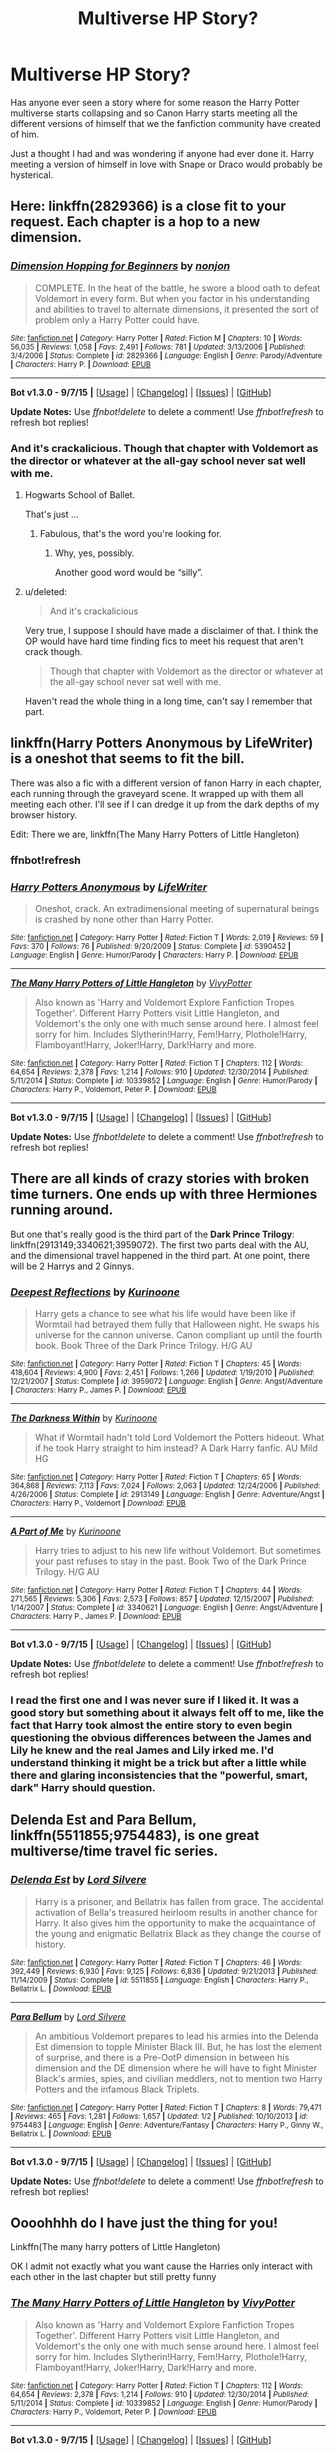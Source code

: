 #+TITLE: Multiverse HP Story?

* Multiverse HP Story?
:PROPERTIES:
:Author: Ryder10
:Score: 11
:DateUnix: 1445867096.0
:DateShort: 2015-Oct-26
:FlairText: Request
:END:
Has anyone ever seen a story where for some reason the Harry Potter multiverse starts collapsing and so Canon Harry starts meeting all the different versions of himself that we the fanfiction community have created of him.

Just a thought I had and was wondering if anyone had ever done it. Harry meeting a version of himself in love with Snape or Draco would probably be hysterical.


** Here: linkffn(2829366) is a close fit to your request. Each chapter is a hop to a new dimension.
:PROPERTIES:
:Score: 5
:DateUnix: 1445869423.0
:DateShort: 2015-Oct-26
:END:

*** [[http://www.fanfiction.net/s/2829366/1/][*/Dimension Hopping for Beginners/*]] by [[https://www.fanfiction.net/u/649528/nonjon][/nonjon/]]

#+begin_quote
  COMPLETE. In the heat of the battle, he swore a blood oath to defeat Voldemort in every form. But when you factor in his understanding and abilities to travel to alternate dimensions, it presented the sort of problem only a Harry Potter could have.
#+end_quote

^{/Site/: [[http://www.fanfiction.net/][fanfiction.net]] *|* /Category/: Harry Potter *|* /Rated/: Fiction M *|* /Chapters/: 10 *|* /Words/: 56,035 *|* /Reviews/: 1,058 *|* /Favs/: 2,491 *|* /Follows/: 781 *|* /Updated/: 3/13/2006 *|* /Published/: 3/4/2006 *|* /Status/: Complete *|* /id/: 2829366 *|* /Language/: English *|* /Genre/: Parody/Adventure *|* /Characters/: Harry P. *|* /Download/: [[http://www.p0ody-files.com/ff_to_ebook/mobile/makeEpub.php?id=2829366][EPUB]]}

--------------

*Bot v1.3.0 - 9/7/15* *|* [[[https://github.com/tusing/reddit-ffn-bot/wiki/Usage][Usage]]] | [[[https://github.com/tusing/reddit-ffn-bot/wiki/Changelog][Changelog]]] | [[[https://github.com/tusing/reddit-ffn-bot/issues/][Issues]]] | [[[https://github.com/tusing/reddit-ffn-bot/][GitHub]]]

*Update Notes:* Use /ffnbot!delete/ to delete a comment! Use /ffnbot!refresh/ to refresh bot replies!
:PROPERTIES:
:Author: FanfictionBot
:Score: 3
:DateUnix: 1445869488.0
:DateShort: 2015-Oct-26
:END:


*** And it's crackalicious. Though that chapter with Voldemort as the director or whatever at the all-gay school never sat well with me.
:PROPERTIES:
:Author: paperhurts
:Score: 2
:DateUnix: 1445873916.0
:DateShort: 2015-Oct-26
:END:

**** Hogwarts School of Ballet.

That's just ...
:PROPERTIES:
:Author: Kazeto
:Score: 2
:DateUnix: 1445878995.0
:DateShort: 2015-Oct-26
:END:

***** Fabulous, that's the word you're looking for.
:PROPERTIES:
:Author: Manicial
:Score: 6
:DateUnix: 1445885745.0
:DateShort: 2015-Oct-26
:END:

****** Why, yes, possibly.

Another good word would be “silly”.
:PROPERTIES:
:Author: Kazeto
:Score: 2
:DateUnix: 1445886417.0
:DateShort: 2015-Oct-26
:END:


**** u/deleted:
#+begin_quote
  And it's crackalicious
#+end_quote

Very true, I suppose I should have made a disclaimer of that. I think the OP would have hard time finding fics to meet his request that aren't crack though.

#+begin_quote
  Though that chapter with Voldemort as the director or whatever at the all-gay school never sat well with me.
#+end_quote

Haven't read the whole thing in a long time, can't say I remember that part.
:PROPERTIES:
:Score: 2
:DateUnix: 1445882959.0
:DateShort: 2015-Oct-26
:END:


** linkffn(Harry Potters Anonymous by LifeWriter) is a oneshot that seems to fit the bill.

There was also a fic with a different version of fanon Harry in each chapter, each running through the graveyard scene. It wrapped up with them all meeting each other. I'll see if I can dredge it up from the dark depths of my browser history.

Edit: There we are, linkffn(The Many Harry Potters of Little Hangleton)
:PROPERTIES:
:Score: 3
:DateUnix: 1445874699.0
:DateShort: 2015-Oct-26
:END:

*** ffnbot!refresh
:PROPERTIES:
:Score: 1
:DateUnix: 1445875180.0
:DateShort: 2015-Oct-26
:END:


*** [[http://www.fanfiction.net/s/5390452/1/][*/Harry Potters Anonymous/*]] by [[https://www.fanfiction.net/u/592387/LifeWriter][/LifeWriter/]]

#+begin_quote
  Oneshot, crack. An extradimensional meeting of supernatural beings is crashed by none other than Harry Potter.
#+end_quote

^{/Site/: [[http://www.fanfiction.net/][fanfiction.net]] *|* /Category/: Harry Potter *|* /Rated/: Fiction T *|* /Words/: 2,019 *|* /Reviews/: 59 *|* /Favs/: 370 *|* /Follows/: 76 *|* /Published/: 9/20/2009 *|* /Status/: Complete *|* /id/: 5390452 *|* /Language/: English *|* /Genre/: Humor/Parody *|* /Characters/: Harry P. *|* /Download/: [[http://www.p0ody-files.com/ff_to_ebook/mobile/makeEpub.php?id=5390452][EPUB]]}

--------------

[[http://www.fanfiction.net/s/10339852/1/][*/The Many Harry Potters of Little Hangleton/*]] by [[https://www.fanfiction.net/u/4561396/VivyPotter][/VivyPotter/]]

#+begin_quote
  Also known as 'Harry and Voldemort Explore Fanfiction Tropes Together'. Different Harry Potters visit Little Hangleton, and Voldemort's the only one with much sense around here. I almost feel sorry for him. Includes Slytherin!Harry, Fem!Harry, Plothole!Harry, Flamboyant!Harry, Joker!Harry, Dark!Harry and more.
#+end_quote

^{/Site/: [[http://www.fanfiction.net/][fanfiction.net]] *|* /Category/: Harry Potter *|* /Rated/: Fiction T *|* /Chapters/: 112 *|* /Words/: 64,654 *|* /Reviews/: 2,378 *|* /Favs/: 1,214 *|* /Follows/: 910 *|* /Updated/: 12/30/2014 *|* /Published/: 5/11/2014 *|* /Status/: Complete *|* /id/: 10339852 *|* /Language/: English *|* /Genre/: Humor/Parody *|* /Characters/: Harry P., Voldemort, Peter P. *|* /Download/: [[http://www.p0ody-files.com/ff_to_ebook/mobile/makeEpub.php?id=10339852][EPUB]]}

--------------

*Bot v1.3.0 - 9/7/15* *|* [[[https://github.com/tusing/reddit-ffn-bot/wiki/Usage][Usage]]] | [[[https://github.com/tusing/reddit-ffn-bot/wiki/Changelog][Changelog]]] | [[[https://github.com/tusing/reddit-ffn-bot/issues/][Issues]]] | [[[https://github.com/tusing/reddit-ffn-bot/][GitHub]]]

*Update Notes:* Use /ffnbot!delete/ to delete a comment! Use /ffnbot!refresh/ to refresh bot replies!
:PROPERTIES:
:Author: FanfictionBot
:Score: 1
:DateUnix: 1445875341.0
:DateShort: 2015-Oct-26
:END:


** There are all kinds of crazy stories with broken time turners. One ends up with three Hermiones running around.

But one that's really good is the third part of the *Dark Prince Trilogy*: linkffn(2913149;3340621;3959072). The first two parts deal with the AU, and the dimensional travel happened in the third part. At one point, there will be 2 Harrys and 2 Ginnys.
:PROPERTIES:
:Author: InquisitorCOC
:Score: 2
:DateUnix: 1445871705.0
:DateShort: 2015-Oct-26
:END:

*** [[http://www.fanfiction.net/s/3959072/1/][*/Deepest Reflections/*]] by [[https://www.fanfiction.net/u/1034541/Kurinoone][/Kurinoone/]]

#+begin_quote
  Harry gets a chance to see what his life would have been like if Wormtail had betrayed them fully that Halloween night. He swaps his universe for the cannon universe. Canon compliant up until the fourth book. Book Three of the Dark Prince Trilogy. H/G AU
#+end_quote

^{/Site/: [[http://www.fanfiction.net/][fanfiction.net]] *|* /Category/: Harry Potter *|* /Rated/: Fiction T *|* /Chapters/: 45 *|* /Words/: 418,604 *|* /Reviews/: 4,900 *|* /Favs/: 2,451 *|* /Follows/: 1,266 *|* /Updated/: 1/19/2010 *|* /Published/: 12/21/2007 *|* /Status/: Complete *|* /id/: 3959072 *|* /Language/: English *|* /Genre/: Angst/Adventure *|* /Characters/: Harry P., James P. *|* /Download/: [[http://www.p0ody-files.com/ff_to_ebook/mobile/makeEpub.php?id=3959072][EPUB]]}

--------------

[[http://www.fanfiction.net/s/2913149/1/][*/The Darkness Within/*]] by [[https://www.fanfiction.net/u/1034541/Kurinoone][/Kurinoone/]]

#+begin_quote
  What if Wormtail hadn't told Lord Voldemort the Potters hideout. What if he took Harry straight to him instead? A Dark Harry fanfic. AU Mild HG
#+end_quote

^{/Site/: [[http://www.fanfiction.net/][fanfiction.net]] *|* /Category/: Harry Potter *|* /Rated/: Fiction T *|* /Chapters/: 65 *|* /Words/: 364,868 *|* /Reviews/: 7,113 *|* /Favs/: 7,024 *|* /Follows/: 2,063 *|* /Updated/: 12/24/2006 *|* /Published/: 4/26/2006 *|* /Status/: Complete *|* /id/: 2913149 *|* /Language/: English *|* /Genre/: Adventure/Angst *|* /Characters/: Harry P., Voldemort *|* /Download/: [[http://www.p0ody-files.com/ff_to_ebook/mobile/makeEpub.php?id=2913149][EPUB]]}

--------------

[[http://www.fanfiction.net/s/3340621/1/][*/A Part of Me/*]] by [[https://www.fanfiction.net/u/1034541/Kurinoone][/Kurinoone/]]

#+begin_quote
  Harry tries to adjust to his new life without Voldemort. But sometimes your past refuses to stay in the past. Book Two of the Dark Prince Trilogy. H/G AU
#+end_quote

^{/Site/: [[http://www.fanfiction.net/][fanfiction.net]] *|* /Category/: Harry Potter *|* /Rated/: Fiction T *|* /Chapters/: 44 *|* /Words/: 271,565 *|* /Reviews/: 5,306 *|* /Favs/: 2,573 *|* /Follows/: 857 *|* /Updated/: 12/15/2007 *|* /Published/: 1/14/2007 *|* /Status/: Complete *|* /id/: 3340621 *|* /Language/: English *|* /Genre/: Angst/Adventure *|* /Characters/: Harry P., James P. *|* /Download/: [[http://www.p0ody-files.com/ff_to_ebook/mobile/makeEpub.php?id=3340621][EPUB]]}

--------------

*Bot v1.3.0 - 9/7/15* *|* [[[https://github.com/tusing/reddit-ffn-bot/wiki/Usage][Usage]]] | [[[https://github.com/tusing/reddit-ffn-bot/wiki/Changelog][Changelog]]] | [[[https://github.com/tusing/reddit-ffn-bot/issues/][Issues]]] | [[[https://github.com/tusing/reddit-ffn-bot/][GitHub]]]

*Update Notes:* Use /ffnbot!delete/ to delete a comment! Use /ffnbot!refresh/ to refresh bot replies!
:PROPERTIES:
:Author: FanfictionBot
:Score: 2
:DateUnix: 1445871725.0
:DateShort: 2015-Oct-26
:END:


*** I read the first one and I was never sure if I liked it. It was a good story but something about it always felt off to me, like the fact that Harry took almost the entire story to even begin questioning the obvious differences between the James and Lily he knew and the real James and Lily irked me. I'd understand thinking it might be a trick but after a little while there and glaring inconsistencies that the "powerful, smart, dark" Harry should question.
:PROPERTIES:
:Author: Ryder10
:Score: 1
:DateUnix: 1445872455.0
:DateShort: 2015-Oct-26
:END:


** *Delenda Est* and *Para Bellum*, linkffn(5511855;9754483), is one great multiverse/time travel fic series.
:PROPERTIES:
:Author: InquisitorCOC
:Score: 1
:DateUnix: 1445993089.0
:DateShort: 2015-Oct-28
:END:

*** [[http://www.fanfiction.net/s/5511855/1/][*/Delenda Est/*]] by [[https://www.fanfiction.net/u/116880/Lord-Silvere][/Lord Silvere/]]

#+begin_quote
  Harry is a prisoner, and Bellatrix has fallen from grace. The accidental activation of Bella's treasured heirloom results in another chance for Harry. It also gives him the opportunity to make the acquaintance of the young and enigmatic Bellatrix Black as they change the course of history.
#+end_quote

^{/Site/: [[http://www.fanfiction.net/][fanfiction.net]] *|* /Category/: Harry Potter *|* /Rated/: Fiction T *|* /Chapters/: 46 *|* /Words/: 392,449 *|* /Reviews/: 6,930 *|* /Favs/: 9,125 *|* /Follows/: 6,836 *|* /Updated/: 9/21/2013 *|* /Published/: 11/14/2009 *|* /Status/: Complete *|* /id/: 5511855 *|* /Language/: English *|* /Characters/: Harry P., Bellatrix L. *|* /Download/: [[http://www.p0ody-files.com/ff_to_ebook/mobile/makeEpub.php?id=5511855][EPUB]]}

--------------

[[http://www.fanfiction.net/s/9754483/1/][*/Para Bellum/*]] by [[https://www.fanfiction.net/u/116880/Lord-Silvere][/Lord Silvere/]]

#+begin_quote
  An ambitious Voldemort prepares to lead his armies into the Delenda Est dimension to topple Minister Black III. But, he has lost the element of surprise, and there is a Pre-OotP dimension in between his dimension and the DE dimension where he will have to fight Minister Black's armies, spies, and civilian meddlers, not to mention two Harry Potters and the infamous Black Triplets.
#+end_quote

^{/Site/: [[http://www.fanfiction.net/][fanfiction.net]] *|* /Category/: Harry Potter *|* /Rated/: Fiction T *|* /Chapters/: 8 *|* /Words/: 79,471 *|* /Reviews/: 465 *|* /Favs/: 1,281 *|* /Follows/: 1,657 *|* /Updated/: 1/2 *|* /Published/: 10/10/2013 *|* /id/: 9754483 *|* /Language/: English *|* /Genre/: Adventure/Fantasy *|* /Characters/: Harry P., Ginny W., Bellatrix L. *|* /Download/: [[http://www.p0ody-files.com/ff_to_ebook/mobile/makeEpub.php?id=9754483][EPUB]]}

--------------

*Bot v1.3.0 - 9/7/15* *|* [[[https://github.com/tusing/reddit-ffn-bot/wiki/Usage][Usage]]] | [[[https://github.com/tusing/reddit-ffn-bot/wiki/Changelog][Changelog]]] | [[[https://github.com/tusing/reddit-ffn-bot/issues/][Issues]]] | [[[https://github.com/tusing/reddit-ffn-bot/][GitHub]]]

*Update Notes:* Use /ffnbot!delete/ to delete a comment! Use /ffnbot!refresh/ to refresh bot replies!
:PROPERTIES:
:Author: FanfictionBot
:Score: 1
:DateUnix: 1445993146.0
:DateShort: 2015-Oct-28
:END:


** Oooohhhh do I have just the thing for you!

Linkffn(The many harry potters of Little Hangleton)

OK I admit not exactly what you want cause the Harries only interact with each other in the last chapter but still pretty funny
:PROPERTIES:
:Author: WizardBrownbeard
:Score: 1
:DateUnix: 1446222797.0
:DateShort: 2015-Oct-30
:END:

*** [[http://www.fanfiction.net/s/10339852/1/][*/The Many Harry Potters of Little Hangleton/*]] by [[https://www.fanfiction.net/u/4561396/VivyPotter][/VivyPotter/]]

#+begin_quote
  Also known as 'Harry and Voldemort Explore Fanfiction Tropes Together'. Different Harry Potters visit Little Hangleton, and Voldemort's the only one with much sense around here. I almost feel sorry for him. Includes Slytherin!Harry, Fem!Harry, Plothole!Harry, Flamboyant!Harry, Joker!Harry, Dark!Harry and more.
#+end_quote

^{/Site/: [[http://www.fanfiction.net/][fanfiction.net]] *|* /Category/: Harry Potter *|* /Rated/: Fiction T *|* /Chapters/: 112 *|* /Words/: 64,654 *|* /Reviews/: 2,378 *|* /Favs/: 1,214 *|* /Follows/: 910 *|* /Updated/: 12/30/2014 *|* /Published/: 5/11/2014 *|* /Status/: Complete *|* /id/: 10339852 *|* /Language/: English *|* /Genre/: Humor/Parody *|* /Characters/: Harry P., Voldemort, Peter P. *|* /Download/: [[http://www.p0ody-files.com/ff_to_ebook/mobile/makeEpub.php?id=10339852][EPUB]]}

--------------

*Bot v1.3.0 - 9/7/15* *|* [[[https://github.com/tusing/reddit-ffn-bot/wiki/Usage][Usage]]] | [[[https://github.com/tusing/reddit-ffn-bot/wiki/Changelog][Changelog]]] | [[[https://github.com/tusing/reddit-ffn-bot/issues/][Issues]]] | [[[https://github.com/tusing/reddit-ffn-bot/][GitHub]]]

*Update Notes:* Use /ffnbot!delete/ to delete a comment! Use /ffnbot!refresh/ to refresh bot replies!
:PROPERTIES:
:Author: FanfictionBot
:Score: 1
:DateUnix: 1446222870.0
:DateShort: 2015-Oct-30
:END:

